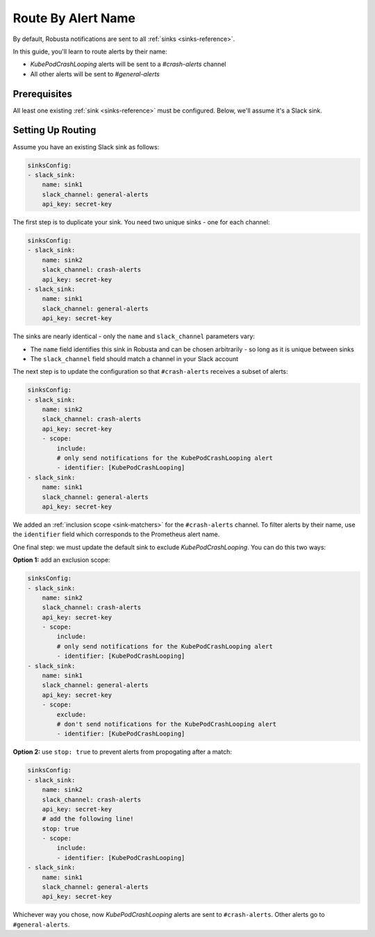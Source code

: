 Route By Alert Name
=============================

By default, Robusta notifications are sent to all :ref:`sinks <sinks-reference>`.

In this guide, you'll learn to route alerts by their name:

* *KubePodCrashLooping* alerts will be sent to a *#crash-alerts* channel
* All other alerts will be sent to *#general-alerts*

Prerequisites
----------------

All least one existing :ref:`sink <sinks-reference>` must be configured. Below, we'll assume it's a Slack sink.

Setting Up Routing
----------------------

Assume you have an existing Slack sink as follows:

.. code-block:: yaml

    sinksConfig:
    - slack_sink:
        name: sink1
        slack_channel: general-alerts
        api_key: secret-key

The first step is to duplicate your sink. You need two unique sinks - one for each channel:

.. code-block:: yaml

    sinksConfig:
    - slack_sink:
        name: sink2
        slack_channel: crash-alerts
        api_key: secret-key
    - slack_sink:
        name: sink1
        slack_channel: general-alerts
        api_key: secret-key

The sinks are nearly identical - only the ``name`` and ``slack_channel`` parameters vary:

* The ``name`` field identifies this sink in Robusta and can be chosen arbitrarily - so long as it is unique between sinks
* The ``slack_channel`` field should match a channel in your Slack account

The next step is to update the configuration so that ``#crash-alerts`` receives a subset of alerts:

.. code-block:: yaml

    sinksConfig:
    - slack_sink:
        name: sink2
        slack_channel: crash-alerts
        api_key: secret-key
        - scope:
            include:
            # only send notifications for the KubePodCrashLooping alert
            - identifier: [KubePodCrashLooping]
    - slack_sink:
        name: sink1
        slack_channel: general-alerts
        api_key: secret-key

We added an :ref:`inclusion scope <sink-matchers>` for the ``#crash-alerts`` channel. To filter alerts by their name, use the ``identifier`` field which corresponds to the Prometheus alert name.

One final step: we must update the default sink to exclude *KubePodCrashLooping*. You can do this two ways:

**Option 1:** add an exclusion scope:

.. code-block:: yaml

    sinksConfig:
    - slack_sink:
        name: sink2
        slack_channel: crash-alerts
        api_key: secret-key
        - scope:
            include:
            # only send notifications for the KubePodCrashLooping alert
            - identifier: [KubePodCrashLooping]
    - slack_sink:
        name: sink1
        slack_channel: general-alerts
        api_key: secret-key
        - scope:
            exclude:
            # don't send notifications for the KubePodCrashLooping alert
            - identifier: [KubePodCrashLooping]

**Option 2:** use ``stop: true`` to prevent alerts from propogating after a match:

.. code-block:: yaml

    sinksConfig:
    - slack_sink:
        name: sink2
        slack_channel: crash-alerts
        api_key: secret-key
        # add the following line!
        stop: true
        - scope:
            include:
            - identifier: [KubePodCrashLooping]
    - slack_sink:
        name: sink1
        slack_channel: general-alerts
        api_key: secret-key

Whichever way you chose, now *KubePodCrashLooping* alerts are sent to ``#crash-alerts``. Other alerts go to ``#general-alerts``.
